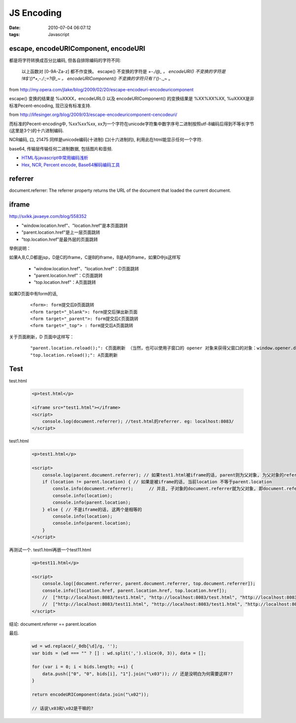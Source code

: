 JS Encoding
===================

:date: 2010-07-04 06:07:12
:tags: Javascript


escape, encodeURIComponent, encodeURI
--------------------------------------------------

都是将字符转换成百分比编码, 但各自排除编码的字符不同:

    以上函数对 [0-9A-Za-z] 都不作变换。
    escape() 不变换的字符是 *+-./@_ 。
    encodeURI() 不变换的字符是 !#$'()*+,-./:;=?@_~ 。
    encodeURIComponent() 不变换的字符只有 !'()*-._~ 。

from http://my.opera.com/jlake/blog/2009/02/20/escape-encodeuri-encodeuricomponent

escape() 变换的结果是 %uXXXX，encodeURL() 以及 encodeURIComponent() 的变换结果是 %XX%XX%XX, %uXXXX是非标准Pecent-encoding, 现已没有标准支持.

from http://lifesinger.org/blog/2009/03/escape-encodeuricomponent-cencodeuri/


而标准的Pecent-encoding中, %xx%xx%xx, xx为一个字符在unicode字符集中数字序号二进制按照utf-8编码后得到不等长字节(这里是3个)的十六进制编码.

NCR编码, 口, 21475 同样是unicode编码(十进制) 口(十六进制的), 利用此在html能显示任何一个字符.

base64, 传输层传输任何二进制数据, 包括图片和音频.


* `HTML与javascript中常用编码浅析 <http://ued.koubei.com/?p=537>`_


* `Hex, NCR, Percent encode, Base64解码编码工具 <http://stauren.net/lab>`_


referrer
--------------------------------------------------

document.referrer: The referrer property returns the URL of the document that loaded the current document.

iframe
--------------------------------------------------

http://sxlkk.javaeye.com/blog/558352

* "window.location.href"、"location.href"是本页面跳转
* "parent.location.href"是上一层页面跳转
* "top.location.href"是最外层的页面跳转

举例说明：

如果A,B,C,D都是jsp，D是C的iframe，C是B的iframe，B是A的iframe，如果D中js这样写

    * "window.location.href"、"location.href"：D页面跳转
    * "parent.location.href"：C页面跳转
    * "top.location.href"：A页面跳转

如果D页面中有form的话,

    ::

        <form>: form提交后D页面跳转
        <form target="_blank">: form提交后弹出新页面
        <form target="_parent">: form提交后C页面跳转
        <form target="_top"> : form提交后A页面跳转

关于页面刷新，D 页面中这样写：

    ::

        "parent.location.reload();": C页面刷新 （当然，也可以使用子窗口的 opener 对象来获得父窗口的对象：window.opener.document.location.reload(); ）
        "top.location.reload();": A页面刷新

Test
--------------------------------------------------

test.html

    .. sourcecode:: html

        <p>test.html</p>

        <iframe src="test1.html"></iframe>
        <script>
            console.log(document.referrer); //test.html的referrer. eg: localhost:8083/
        </script>



test1.html

    .. sourcecode:: html

        <p>test1.html</p>

        <script>
            console.log(parent.document.referrer); // 如果test1.html被iframe的话, parent则为父对象, 为父对象的referrer, 否则为parent空
            if (location != parent.location) { // 如果是被iframe的话, 当前location 不等于parent.location
                consle.info(document.referrer);      // 并且, 子对象的document.referrer就为父对象, 即document.referrer==parent.location;
                console.info(location);
                console.info(parent.location);
            } else { // 不是iframe的话, 这两个是相等的
                console.info(location);
                console.info(parent.location);
            }
        </script>

再测试一个.
test1.html再嵌一个test11.html

    .. sourcecode:: html

        <p>test11.html</p>

        <script>
            console.log([document.referrer, parent.document.referrer, top.document.referrer]);
            console.info([location.href, parent.location.href, top.location.href]);
            //  ["http://localhost:8083/test1.html", "http://localhost:8083/test.html", "http://localhost:8083/"]
            //  ["http://localhost:8083/test11.html", "http://localhost:8083/test1.html", "http://localhost:8083/test.html"]
        </script>

结论: document.referrer == parent.location


最后.

    .. sourcecode:: js

        wd = wd.replace(/_0db[\d]/g, '');
        var bids = (wd === "" ? [] : wd.split(',').slice(0, 3)), data = [];

        for (var i = 0; i < bids.length; ++i) {
            data.push(["0", "0", bids[i], "1"].join("\x03")); // 还是没明白为何需要这样??
        }

        return encodeURIComponent(data.join("\x02"));

        // 话说\x03和\x02是干嘛的?